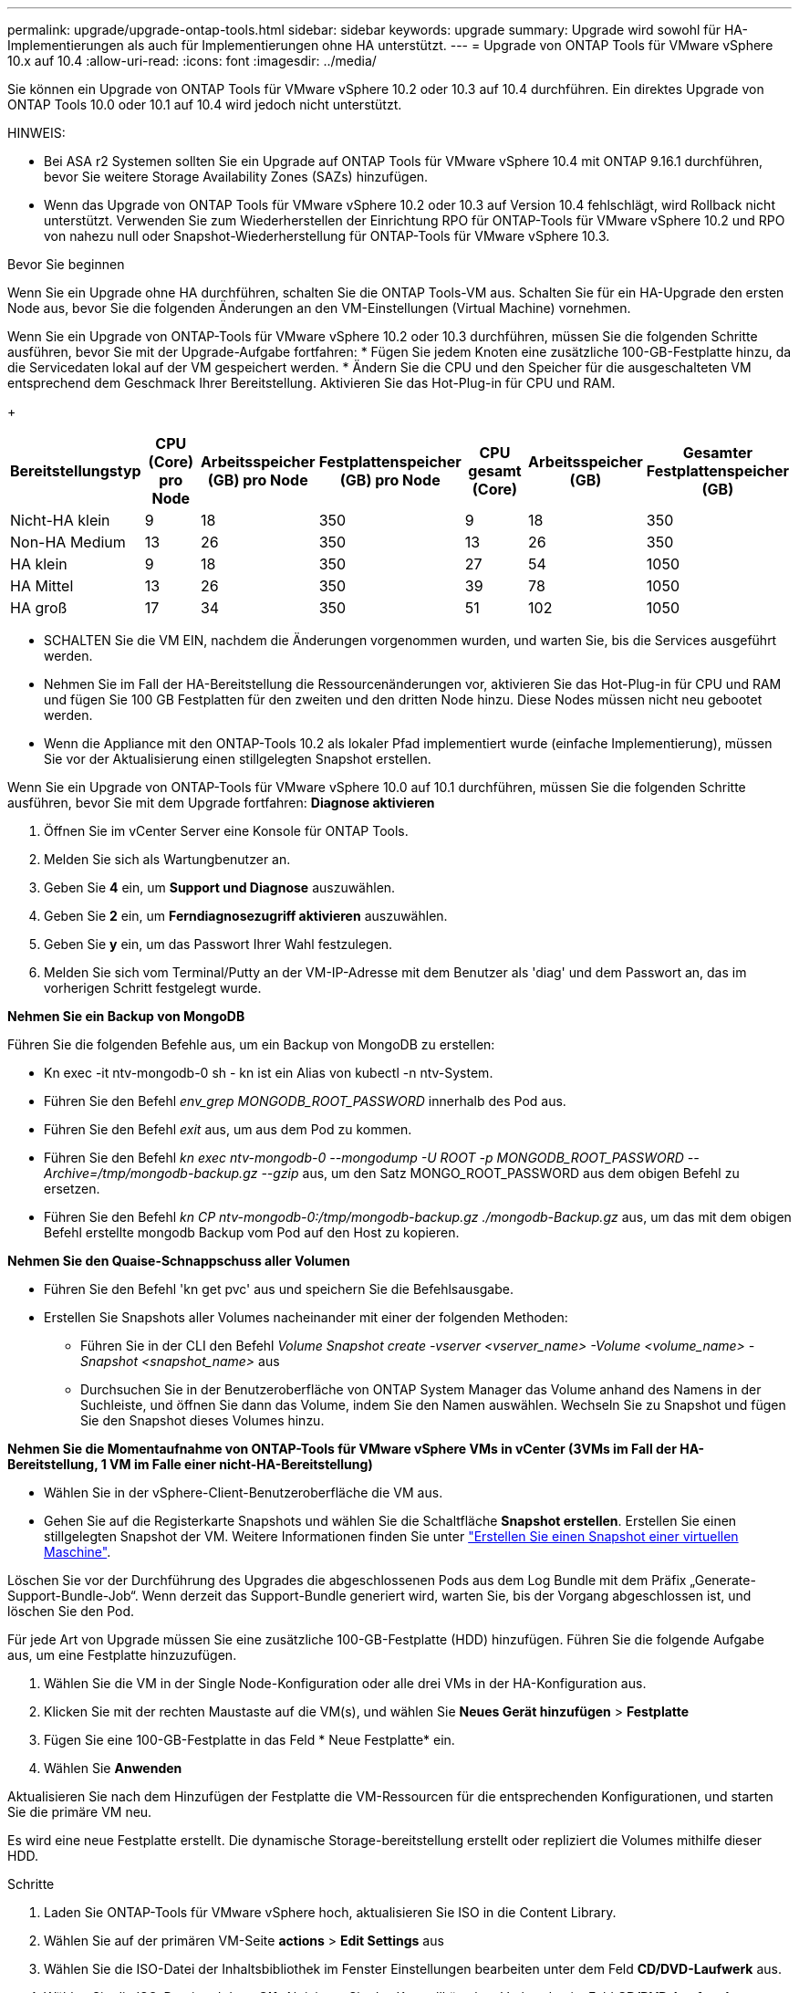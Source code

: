 ---
permalink: upgrade/upgrade-ontap-tools.html 
sidebar: sidebar 
keywords: upgrade 
summary: Upgrade wird sowohl für HA-Implementierungen als auch für Implementierungen ohne HA unterstützt. 
---
= Upgrade von ONTAP Tools für VMware vSphere 10.x auf 10.4
:allow-uri-read: 
:icons: font
:imagesdir: ../media/


[role="lead"]
Sie können ein Upgrade von ONTAP Tools für VMware vSphere 10.2 oder 10.3 auf 10.4 durchführen. Ein direktes Upgrade von ONTAP Tools 10.0 oder 10.1 auf 10.4 wird jedoch nicht unterstützt.

HINWEIS:

* Bei ASA r2 Systemen sollten Sie ein Upgrade auf ONTAP Tools für VMware vSphere 10.4 mit ONTAP 9.16.1 durchführen, bevor Sie weitere Storage Availability Zones (SAZs) hinzufügen.
* Wenn das Upgrade von ONTAP Tools für VMware vSphere 10.2 oder 10.3 auf Version 10.4 fehlschlägt, wird Rollback nicht unterstützt. Verwenden Sie zum Wiederherstellen der Einrichtung RPO für ONTAP-Tools für VMware vSphere 10.2 und RPO von nahezu null oder Snapshot-Wiederherstellung für ONTAP-Tools für VMware vSphere 10.3.


.Bevor Sie beginnen
Wenn Sie ein Upgrade ohne HA durchführen, schalten Sie die ONTAP Tools-VM aus. Schalten Sie für ein HA-Upgrade den ersten Node aus, bevor Sie die folgenden Änderungen an den VM-Einstellungen (Virtual Machine) vornehmen.

Wenn Sie ein Upgrade von ONTAP-Tools für VMware vSphere 10.2 oder 10.3 durchführen, müssen Sie die folgenden Schritte ausführen, bevor Sie mit der Upgrade-Aufgabe fortfahren: * Fügen Sie jedem Knoten eine zusätzliche 100-GB-Festplatte hinzu, da die Servicedaten lokal auf der VM gespeichert werden. * Ändern Sie die CPU und den Speicher für die ausgeschalteten VM entsprechend dem Geschmack Ihrer Bereitstellung. Aktivieren Sie das Hot-Plug-in für CPU und RAM.

+

|===
| Bereitstellungstyp | CPU (Core) pro Node | Arbeitsspeicher (GB) pro Node | Festplattenspeicher (GB) pro Node | CPU gesamt (Core) | Arbeitsspeicher (GB) | Gesamter Festplattenspeicher (GB) 


| Nicht-HA klein | 9 | 18 | 350 | 9 | 18 | 350 


| Non-HA Medium | 13 | 26 | 350 | 13 | 26 | 350 


| HA klein | 9 | 18 | 350 | 27 | 54 | 1050 


| HA Mittel | 13 | 26 | 350 | 39 | 78 | 1050 


| HA groß | 17 | 34 | 350 | 51 | 102 | 1050 
|===
* SCHALTEN Sie die VM EIN, nachdem die Änderungen vorgenommen wurden, und warten Sie, bis die Services ausgeführt werden.
* Nehmen Sie im Fall der HA-Bereitstellung die Ressourcenänderungen vor, aktivieren Sie das Hot-Plug-in für CPU und RAM und fügen Sie 100 GB Festplatten für den zweiten und den dritten Node hinzu. Diese Nodes müssen nicht neu gebootet werden.
* Wenn die Appliance mit den ONTAP-Tools 10.2 als lokaler Pfad implementiert wurde (einfache Implementierung), müssen Sie vor der Aktualisierung einen stillgelegten Snapshot erstellen.


Wenn Sie ein Upgrade von ONTAP-Tools für VMware vSphere 10.0 auf 10.1 durchführen, müssen Sie die folgenden Schritte ausführen, bevor Sie mit dem Upgrade fortfahren: *Diagnose aktivieren*

. Öffnen Sie im vCenter Server eine Konsole für ONTAP Tools.
. Melden Sie sich als Wartungbenutzer an.
. Geben Sie *4* ein, um *Support und Diagnose* auszuwählen.
. Geben Sie *2* ein, um *Ferndiagnosezugriff aktivieren* auszuwählen.
. Geben Sie *y* ein, um das Passwort Ihrer Wahl festzulegen.
. Melden Sie sich vom Terminal/Putty an der VM-IP-Adresse mit dem Benutzer als 'diag' und dem Passwort an, das im vorherigen Schritt festgelegt wurde.


*Nehmen Sie ein Backup von MongoDB*

Führen Sie die folgenden Befehle aus, um ein Backup von MongoDB zu erstellen:

* Kn exec -it ntv-mongodb-0 sh - kn ist ein Alias von kubectl -n ntv-System.
* Führen Sie den Befehl _env_grep MONGODB_ROOT_PASSWORD_ innerhalb des Pod aus.
* Führen Sie den Befehl _exit_ aus, um aus dem Pod zu kommen.
* Führen Sie den Befehl _kn exec ntv-mongodb-0 --mongodump -U ROOT -p MONGODB_ROOT_PASSWORD --Archive=/tmp/mongodb-backup.gz --gzip_ aus, um den Satz MONGO_ROOT_PASSWORD aus dem obigen Befehl zu ersetzen.
* Führen Sie den Befehl _kn CP ntv-mongodb-0:/tmp/mongodb-backup.gz ./mongodb-Backup.gz_ aus, um das mit dem obigen Befehl erstellte mongodb Backup vom Pod auf den Host zu kopieren.


*Nehmen Sie den Quaise-Schnappschuss aller Volumen*

* Führen Sie den Befehl 'kn get pvc' aus und speichern Sie die Befehlsausgabe.
* Erstellen Sie Snapshots aller Volumes nacheinander mit einer der folgenden Methoden:
+
** Führen Sie in der CLI den Befehl _Volume Snapshot create -vserver <vserver_name> -Volume <volume_name> -Snapshot <snapshot_name>_ aus
** Durchsuchen Sie in der Benutzeroberfläche von ONTAP System Manager das Volume anhand des Namens in der Suchleiste, und öffnen Sie dann das Volume, indem Sie den Namen auswählen. Wechseln Sie zu Snapshot und fügen Sie den Snapshot dieses Volumes hinzu.




*Nehmen Sie die Momentaufnahme von ONTAP-Tools für VMware vSphere VMs in vCenter (3VMs im Fall der HA-Bereitstellung, 1 VM im Falle einer nicht-HA-Bereitstellung)*

* Wählen Sie in der vSphere-Client-Benutzeroberfläche die VM aus.
* Gehen Sie auf die Registerkarte Snapshots und wählen Sie die Schaltfläche *Snapshot erstellen*. Erstellen Sie einen stillgelegten Snapshot der VM. Weitere Informationen finden Sie unter https://techdocs.broadcom.com/us/en/vmware-cis/vsphere/vsphere/8-0/take-snapshots-of-a-virtual-machine.html["Erstellen Sie einen Snapshot einer virtuellen Maschine"^].


Löschen Sie vor der Durchführung des Upgrades die abgeschlossenen Pods aus dem Log Bundle mit dem Präfix „Generate-Support-Bundle-Job“. Wenn derzeit das Support-Bundle generiert wird, warten Sie, bis der Vorgang abgeschlossen ist, und löschen Sie den Pod.

Für jede Art von Upgrade müssen Sie eine zusätzliche 100-GB-Festplatte (HDD) hinzufügen. Führen Sie die folgende Aufgabe aus, um eine Festplatte hinzuzufügen.

. Wählen Sie die VM in der Single Node-Konfiguration oder alle drei VMs in der HA-Konfiguration aus.
. Klicken Sie mit der rechten Maustaste auf die VM(s), und wählen Sie *Neues Gerät hinzufügen* > *Festplatte*
. Fügen Sie eine 100-GB-Festplatte in das Feld * Neue Festplatte* ein.
. Wählen Sie *Anwenden*


Aktualisieren Sie nach dem Hinzufügen der Festplatte die VM-Ressourcen für die entsprechenden Konfigurationen, und starten Sie die primäre VM neu.

Es wird eine neue Festplatte erstellt. Die dynamische Storage-bereitstellung erstellt oder repliziert die Volumes mithilfe dieser HDD.

.Schritte
. Laden Sie ONTAP-Tools für VMware vSphere hoch, aktualisieren Sie ISO in die Content Library.
. Wählen Sie auf der primären VM-Seite *actions* > *Edit Settings* aus
. Wählen Sie die ISO-Datei der Inhaltsbibliothek im Fenster Einstellungen bearbeiten unter dem Feld *CD/DVD-Laufwerk* aus.
. Wählen Sie die ISO-Datei und dann *OK*. Aktivieren Sie das Kontrollkästchen Verbunden im Feld *CD/DVD-Laufwerk*. image:../media/primaryvm-edit-settings.png["Einstellungen bearbeiten"]
. Öffnen Sie im vCenter Server eine Konsole für ONTAP Tools.
. Melden Sie sich als Wartungbenutzer an.
. Geben Sie *3* ein, um das Menü Systemkonfiguration auszuwählen.
. Geben Sie *7* ein, um die Upgrade-Option auszuwählen.
. Wenn Sie ein Upgrade durchführen, werden die folgenden Aktionen automatisch ausgeführt:
+
.. Zertifikataktualisierung
.. Remote-Plug-in-Upgrade




Nach einem Upgrade auf ONTAP Tools für VMware vSphere 10.4 haben Sie folgende Möglichkeiten:

* Deaktivieren Sie die Dienste über die Benutzeroberfläche des Managers
* Wechseln Sie von einer Einrichtung ohne HA-Konfiguration zu einer HA-Einrichtung
* Skalieren Sie eine kleine, nicht-HA-Konfiguration als Medium ohne HA oder auf eine mittlere oder große HA-Konfiguration.
* Starten Sie im Fall eines Upgrades ohne HA die VM der ONTAP Tools neu, um die Änderungen widerzuspiegeln. Booten Sie im Fall eines HA-Upgrades den ersten Node neu, um die Änderungen am Node widerzuspiegeln.


.Wie es weiter geht
Nachdem Sie ein Upgrade von früheren Versionen von ONTAP-Tools für VMware vSphere auf 10.4 durchgeführt haben, können Sie die SRA-Adapter erneut scannen, um sicherzustellen, dass die Details auf der Seite VMware Live Site Recovery Storage Replication Adapters aktualisiert werden.

Löschen Sie die Trident-Volumes nach einem erfolgreichen Upgrade manuell aus ONTAP, indem Sie das folgende Verfahren durchführen:


NOTE: Diese Schritte sind nicht erforderlich, wenn die ONTAP-Tools für VMware vSphere 10.1 oder 10.2 in nicht-HA-kleinen oder mittelgroßen (lokalen Pfad)-Konfigurationen verwendet wurden.

. Öffnen Sie im vCenter Server eine Konsole für ONTAP Tools.
. Melden Sie sich als Wartungbenutzer an.
. Geben Sie *4* ein, um das Menü *Support und Diagnose* auszuwählen.
. Geben Sie *1* ein, um die Option *Access Diagnostics Shell* auszuwählen.
. Führen Sie den folgenden Befehl aus
+
[listing]
----
sudo python3 /home/maint/scripts/ontap_cleanup.py
----
. Geben Sie den ONTAP-Benutzernamen und das Passwort ein


Dadurch werden alle Trident Volumes in ONTAP gelöscht, die in ONTAP Tools für VMware vSphere 10.1/10.2 verwendet werden.

.Verwandte Informationen
link:../migrate/migrate-to-latest-ontaptools.html["Migrieren Sie von ONTAP-Tools für VMware vSphere 9.x zu 10.4"]
